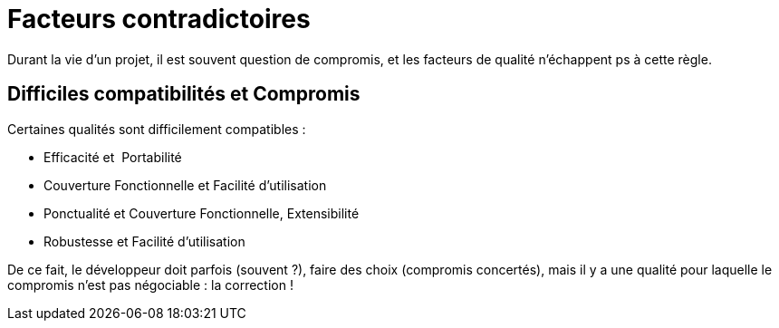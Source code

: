 = Facteurs contradictoires

Durant la vie d'un projet, il est souvent question de compromis, et les
facteurs de qualité n'échappent ps à cette règle.

== Difficiles compatibilités et Compromis

Certaines qualités sont difficilement compatibles :

• Efficacité et  Portabilité
• Couverture Fonctionnelle et Facilité d'utilisation
• Ponctualité et Couverture Fonctionnelle, Extensibilité
• Robustesse et Facilité d'utilisation

De ce fait, le développeur doit parfois (souvent ?), faire des choix (compromis concertés),
mais il y a une qualité pour laquelle le compromis n'est pas négociable : la correction !

